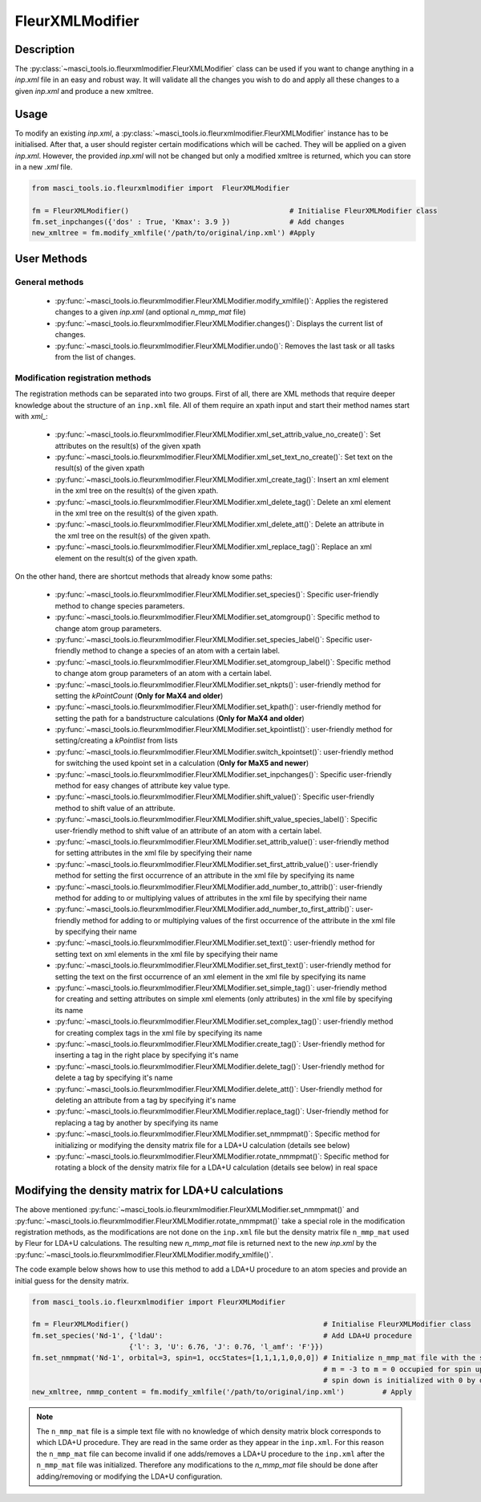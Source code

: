 .. _fleurxml_mod:

FleurXMLModifier
+++++++++++++++++

Description
-----------
The :py:class:`~masci_tools.io.fleurxmlmodifier.FleurXMLModifier` class can be
used if you want to change anything in a `inp.xml` file in an easy and robust way.
It will validate all the changes you wish to do and apply all these changes to a given
`inp.xml` and produce a new xmltree.

Usage
------
To modify an existing `inp.xml`, a
:py:class:`~masci_tools.io.fleurxmlmodifier.FleurXMLModifier` instance
has to be initialised.
After that, a user should register
certain modifications which will be cached. They will be applied on
a given `inp.xml`. However, the provided `inp.xml` will not be changed but only
a modified xmltree is returned, which you can store in a new `.xml` file.

.. code-block:: python

  from masci_tools.io.fleurxmlmodifier import  FleurXMLModifier

  fm = FleurXMLModifier()                                      # Initialise FleurXMLModifier class
  fm.set_inpchanges({'dos' : True, 'Kmax': 3.9 })              # Add changes
  new_xmltree = fm.modify_xmlfile('/path/to/original/inp.xml') #Apply

User Methods
------------

General methods
_______________

    * :py:func:`~masci_tools.io.fleurxmlmodifier.FleurXMLModifier.modify_xmlfile()`: Applies the registered changes to a given `inp.xml` (and optional `n_mmp_mat` file)
    * :py:func:`~masci_tools.io.fleurxmlmodifier.FleurXMLModifier.changes()`: Displays the
      current list of changes.
    * :py:func:`~masci_tools.io.fleurxmlmodifier.FleurXMLModifier.undo()`: Removes the
      last task or all tasks from the list of changes.

.. _modify_methods:

Modification registration methods
_________________________________
The registration methods can be separated into two groups. First of all,
there are XML methods that require deeper knowledge about the structure of an ``inp.xml`` file.
All of them require an xpath input and start their method names start with `xml_`:

    * :py:func:`~masci_tools.io.fleurxmlmodifier.FleurXMLModifier.xml_set_attrib_value_no_create()`: Set attributes on the result(s) of the given xpath
    * :py:func:`~masci_tools.io.fleurxmlmodifier.FleurXMLModifier.xml_set_text_no_create()`: Set text on the result(s) of the given xpath
    * :py:func:`~masci_tools.io.fleurxmlmodifier.FleurXMLModifier.xml_create_tag()`: Insert
      an xml element in the xml tree on the result(s) of the given xpath.
    * :py:func:`~masci_tools.io.fleurxmlmodifier.FleurXMLModifier.xml_delete_tag()`: Delete
      an xml element in the xml tree on the result(s) of the given xpath.
    * :py:func:`~masci_tools.io.fleurxmlmodifier.FleurXMLModifier.xml_delete_att()`: Delete
      an attribute in the xml tree on the result(s) of the given xpath.
    * :py:func:`~masci_tools.io.fleurxmlmodifier.FleurXMLModifier.xml_replace_tag()`: Replace an xml element on the result(s) of the given xpath.

On the other hand, there are shortcut methods that already know some paths:

    * :py:func:`~masci_tools.io.fleurxmlmodifier.FleurXMLModifier.set_species()`: Specific
      user-friendly method to change species parameters.
    * :py:func:`~masci_tools.io.fleurxmlmodifier.FleurXMLModifier.set_atomgroup()`:  Specific
      method to change atom group parameters.
    * :py:func:`~masci_tools.io.fleurxmlmodifier.FleurXMLModifier.set_species_label()`: Specific
      user-friendly method to change a species of an atom with a certain label.
    * :py:func:`~masci_tools.io.fleurxmlmodifier.FleurXMLModifier.set_atomgroup_label()`:  Specific
      method to change atom group parameters of an atom with a certain label.
    * :py:func:`~masci_tools.io.fleurxmlmodifier.FleurXMLModifier.set_nkpts()`: user-friendly method for setting the `kPointCount` (**Only for MaX4 and older**)
    * :py:func:`~masci_tools.io.fleurxmlmodifier.FleurXMLModifier.set_kpath()`: user-friendly method for setting the path for a bandstructure calculations (**Only for MaX4 and older**)
    * :py:func:`~masci_tools.io.fleurxmlmodifier.FleurXMLModifier.set_kpointlist()`: user-friendly method for setting/creating a `kPointlist` from lists
    * :py:func:`~masci_tools.io.fleurxmlmodifier.FleurXMLModifier.switch_kpointset()`: user-friendly method for switching the used kpoint set in a calculation (**Only for MaX5 and newer**)
    * :py:func:`~masci_tools.io.fleurxmlmodifier.FleurXMLModifier.set_inpchanges()`: Specific
      user-friendly method for easy changes of attribute key value type.
    * :py:func:`~masci_tools.io.fleurxmlmodifier.FleurXMLModifier.shift_value()`: Specific
      user-friendly method to shift value of an attribute.
    * :py:func:`~masci_tools.io.fleurxmlmodifier.FleurXMLModifier.shift_value_species_label()`: Specific
      user-friendly method to shift value of an attribute of an atom with a certain label.
    * :py:func:`~masci_tools.io.fleurxmlmodifier.FleurXMLModifier.set_attrib_value()`: user-friendly method for setting attributes in the xml file by specifying their name
    * :py:func:`~masci_tools.io.fleurxmlmodifier.FleurXMLModifier.set_first_attrib_value()`: user-friendly method for setting the first occurrence of an attribute in the xml file by specifying its name
    * :py:func:`~masci_tools.io.fleurxmlmodifier.FleurXMLModifier.add_number_to_attrib()`: user-friendly method for adding to or multiplying values of attributes in the xml file by specifying their name
    * :py:func:`~masci_tools.io.fleurxmlmodifier.FleurXMLModifier.add_number_to_first_attrib()`: user-friendly method for adding to or multiplying values of the first occurrence of the attribute in the xml file by specifying their name
    * :py:func:`~masci_tools.io.fleurxmlmodifier.FleurXMLModifier.set_text()`: user-friendly method for setting text on xml elements in the xml file by specifying their name
    * :py:func:`~masci_tools.io.fleurxmlmodifier.FleurXMLModifier.set_first_text()`: user-friendly method for setting the text on the first occurrence of an xml element in the xml file by specifying its name
    * :py:func:`~masci_tools.io.fleurxmlmodifier.FleurXMLModifier.set_simple_tag()`: user-friendly method for creating and setting attributes on simple xml elements (only attributes) in the xml file by specifying its name
    * :py:func:`~masci_tools.io.fleurxmlmodifier.FleurXMLModifier.set_complex_tag()`: user-friendly method for creating complex tags in the xml file by specifying its name
    * :py:func:`~masci_tools.io.fleurxmlmodifier.FleurXMLModifier.create_tag()`: User-friendly method for inserting a tag in the right place by specifying it's name
    * :py:func:`~masci_tools.io.fleurxmlmodifier.FleurXMLModifier.delete_tag()`: User-friendly method for delete a tag by specifying it's name
    * :py:func:`~masci_tools.io.fleurxmlmodifier.FleurXMLModifier.delete_att()`: User-friendly method for deleting an attribute from a tag by specifying it's name
    * :py:func:`~masci_tools.io.fleurxmlmodifier.FleurXMLModifier.replace_tag()`: User-friendly method for replacing a tag by another by specifying its name
    * :py:func:`~masci_tools.io.fleurxmlmodifier.FleurXMLModifier.set_nmmpmat()`: Specific 
      method for initializing or modifying the density matrix file for a LDA+U calculation (details see below)
    * :py:func:`~masci_tools.io.fleurxmlmodifier.FleurXMLModifier.rotate_nmmpmat()`: Specific 
      method for rotating a block of the density matrix file for a LDA+U calculation (details see below) in real space

.. The figure below shows a comparison between the use of XML and shortcut methods.

  .. image:: images/registration_methods.png
    :width: 100%
    :align: center

Modifying the density matrix for LDA+U calculations
---------------------------------------------------

The above mentioned :py:func:`~masci_tools.io.fleurxmlmodifier.FleurXMLModifier.set_nmmpmat()` and :py:func:`~masci_tools.io.fleurxmlmodifier.FleurXMLModifier.rotate_nmmpmat()` take a special
role in the modification registration methods, as the modifications are not done on the ``inp.xml`` file but the
density matrix file ``n_mmp_mat`` used by Fleur for LDA+U calculations. The resulting new `n_mmp_mat` file is returned next to the new `inp.xml` by
the :py:func:`~masci_tools.io.fleurxmlmodifier.FleurXMLModifier.modify_xmlfile()`.

The code example below shows how to use this method to add a LDA+U procedure to an atom species and provide
an initial guess for the density matrix.

.. code-block:: python

  from masci_tools.io.fleurxmlmodifier import FleurXMLModifier

  fm = FleurXMLModifier()                                              # Initialise FleurXMLModifier class
  fm.set_species('Nd-1', {'ldaU':                                      # Add LDA+U procedure
                         {'l': 3, 'U': 6.76, 'J': 0.76, 'l_amf': 'F'}}) 
  fm.set_nmmpmat('Nd-1', orbital=3, spin=1, occStates=[1,1,1,1,0,0,0]) # Initialize n_mmp_mat file with the states
                                                                       # m = -3 to m = 0 occupied for spin up
                                                                       # spin down is initialized with 0 by default
  new_xmltree, nmmp_content = fm.modify_xmlfile('/path/to/original/inp.xml')         # Apply

.. note::
    The ``n_mmp_mat`` file is a simple text file with no knowledge of which density matrix block corresponds to which
    LDA+U procedure. They are read in the same order as they appear in the ``inp.xml``. For this reason the ``n_mmp_mat``
    file can become invalid if one adds/removes a LDA+U procedure to the ``inp.xml`` after the ``n_mmp_mat`` file was 
    initialized. Therefore any modifications to the `n_mmp_mat` file should be done after adding/removing or modifying the LDA+U configuration.
    
